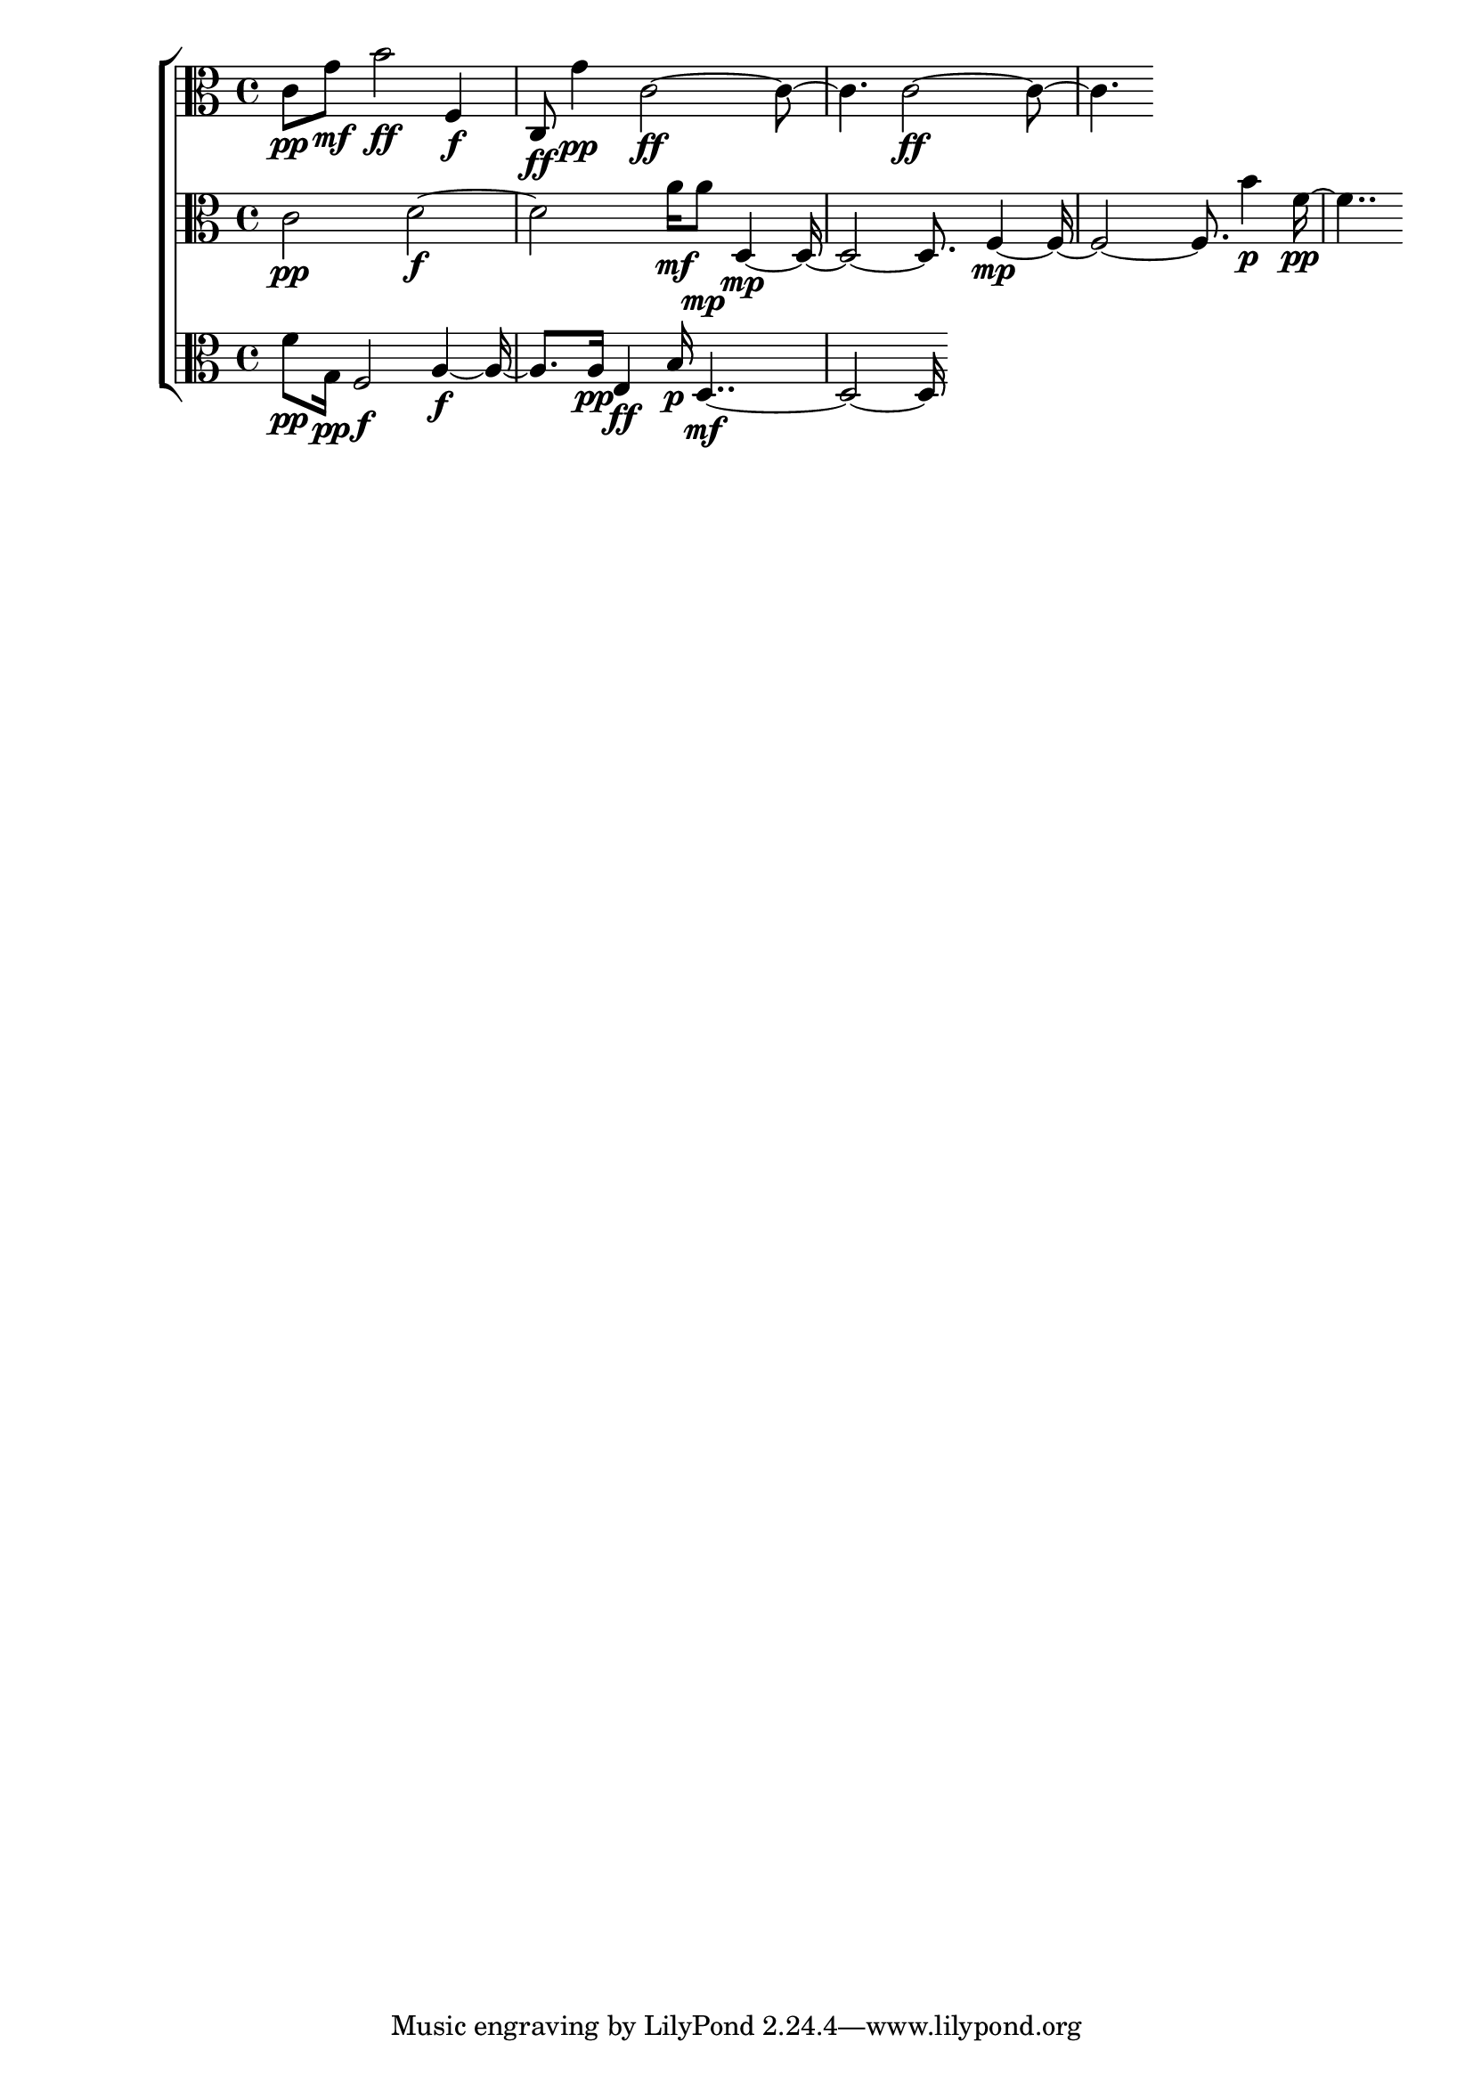 
\version "2.24.4" 


\new ChoirStaff <<



\new Staff <<
  \new Voice \with {
  \remove Note_heads_engraver
  \consists Completion_heads_engraver
  \remove Rest_engraver
  \consists Completion_rest_engraver
  }
  {
  \clef alto
  \time 4/4
  {
    c'8\pp
    g'8\mf
    b'2\ff
    f4\f
    c8\ff
    g'4\pp
    c'1\ff
    c'1\ff
}
}
>>


\new Staff <<
  \new Voice \with {
  \remove Note_heads_engraver
  \consists Completion_heads_engraver
  \remove Rest_engraver
  \consists Completion_rest_engraver
  }
  {
  \clef alto
  \time 4/4
  {
    c'2\pp
    d'1\f
    a'16\mf
    a'8\mp
    d1\mp
    f1\mp
    b'4\p
    f'2\pp
}
}
>>


\new Staff <<
  \new Voice \with {
  \remove Note_heads_engraver
  \consists Completion_heads_engraver
  \remove Rest_engraver
  \consists Completion_rest_engraver
  }
  {
  \clef alto
  \time 4/4
  {
    f'8\pp
    g16\pp
    f2\f
    a2\f
    a16\pp
    e4\ff
    b16\p
    d1\mf
}
}
>>
>>